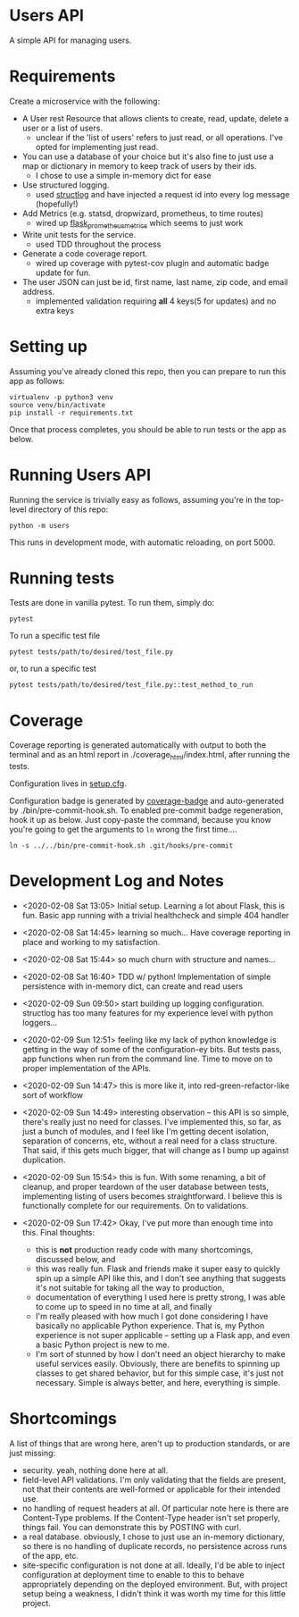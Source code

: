* Users API

A simple API for managing users.

* Requirements

Create a microservice with the following:

- A User rest Resource that allows clients to create, read, update,
  delete a user or a list of users.
  - unclear if the 'list of users' refers to just read, or all
    operations. I've opted for implementing just read.
- You can use a database of your choice but it's also fine to just use
  a map or dictionary in memory to keep track of users by their ids.
  - I chose to use a simple in-memory dict for ease
- Use structured logging.
  - used [[https://www.structlog.org/en/stable/#][structlog]] and have injected a request id into every log
    message (hopefully!)
- Add Metrics (e.g. statsd, dropwizard, prometheus, to time routes)
  - wired up [[https://github.com/pilosus/flask_prometheus_metrics][flask_prometheus_metrics]] which seems to just work
- Write unit tests for the service.
  - used TDD throughout the process
- Generate a code coverage report.
  - wired up coverage with pytest-cov plugin and automatic badge
    update for fun.
- The user JSON can just be id, first name, last name, zip code, and
  email address.
  - implemented validation requiring *all* 4 keys(5 for updates) and
    no extra keys

* Setting up

Assuming you've already cloned this repo, then you can prepare to run
this app as follows:

#+BEGIN_SRC
virtualenv -p python3 venv
source venv/bin/activate
pip install -r requirements.txt
#+END_SRC

Once that process completes, you should be able to run tests or the
app as below.

* Running Users API

Running the service is trivially easy as follows, assuming you're in
the top-level directory of this repo:

#+BEGIN_SRC
python -m users
#+END_SRC

This runs in development mode, with automatic reloading, on port 5000.

* Running tests

Tests are done in vanilla pytest. To run them, simply do:

#+BEGIN_SRC
pytest
#+END_SRC

To run a specific test file

#+BEGIN_SRC
pytest tests/path/to/desired/test_file.py
#+END_SRC

or, to run a specific test

#+BEGIN_SRC
pytest tests/path/to/desired/test_file.py::test_method_to_run
#+END_SRC

* Coverage

[[file:coverage.svg]]

Coverage reporting is generated automatically with output to both the
terminal and as an html report in ./coverage_html/index.html, after
running the tests.

Configuration lives in [[./setup.cfg][setup.cfg]].

Configuration badge is generated by [[https://github.com/dbrgn/coverage-badge][coverage-badge]] and auto-generated
by ./bin/pre-commit-hook.sh. To enabled pre-commit badge regeneration,
hook it up as below. Just copy-paste the command, because you know
you're going to get the arguments to ~ln~ wrong the first time....

#+BEGIN_SRC
ln -s ../../bin/pre-commit-hook.sh .git/hooks/pre-commit
#+END_SRC

* Development Log and Notes

- <2020-02-08 Sat 13:05> Initial setup. Learning a lot about Flask,
  this is fun. Basic app running with a trivial healthcheck and
  simple 404 handler

- <2020-02-08 Sat 14:45> learning so much... Have coverage reporting
  in place and working to my satisfaction.

- <2020-02-08 Sat 15:44> so much churn with structure and names...

- <2020-02-08 Sat 16:40> TDD w/ python! Implementation of simple
  persistence with in-memory dict, can create and read users

- <2020-02-09 Sun 09:50> start building up logging
  configuration. structlog has too many features for my experience
  level with python loggers...

- <2020-02-09 Sun 12:51> feeling like my lack of python knowledge is
  getting in the way of some of the configuration-ey bits. But tests
  pass, app functions when run from the command line. Time to move on
  to proper implementation of the APIs.

- <2020-02-09 Sun 14:47> this is more like it, into
  red-green-refactor-like sort of workflow

- <2020-02-09 Sun 14:49> interesting observation -- this API is so
  simple, there's really just no need for classes. I've implemented
  this, so far, as just a bunch of modules, and I feel like I'm
  getting decent isolation, separation of concerns, etc, without a
  real need for a class structure. That said, if this gets much
  bigger, that will change as I bump up against duplication.

- <2020-02-09 Sun 15:54> this is fun. With some renaming, a bit of
  cleanup, and proper teardown of the user database between tests,
  implementing listing of users becomes straightforward. I believe
  this is functionally complete for our requirements. On to validations.

- <2020-02-09 Sun 17:42> Okay, I've put more than enough time into
  this. Final thoughts:
  - this is *not* production ready code with many shortcomings,
    discussed below, and
  - this was really fun. Flask and friends make it super easy to
    quickly spin up a simple API like this, and I don't see anything
    that suggests it's not suitable for taking all the way to
    production,
  - documentation of everything I used here is pretty strong, I was
    able to come up to speed in no time at all, and finally
  - I'm really pleased with how much I got done considering I have
    basically no applicable Python experience. That is, my Python
    experience is not super applicable -- setting up a Flask app, and
    even a basic Python project is new to me.
  - I'm sort of stunned by how I don't need an object hierarchy to
    make useful services easily. Obviously, there are benefits to
    spinning up classes to get shared behavior, but for this simple
    case, it's just not necessary. Simple is always better, and here,
    everything is simple.


* Shortcomings

A list of things that are wrong here, aren't up to production
standards, or are just missing:

- security. yeah, nothing done here at all.
- field-level API validations. I'm only validating that the fields are
  present, not that their contents are well-formed or applicable for
  their intended use.
- no handling of request headers at all. Of particular note here is
  there are Content-Type problems. If the Content-Type header isn't
  set properly, things fail. You can demonstrate this by POSTING with
  curl.
- a real database. obviously, I chose to just use an in-memory
  dictionary, so there is no handling of duplicate records, no
  persistence across runs of the app, etc.
- site-specific configuration is not done at all. Ideally, I'd be able
  to inject configuration at deployment time to enable to this to
  behave appropriately depending on the deployed environment. But,
  with project setup being a weakness, I didn't think it was worth my
  time for this little project.
